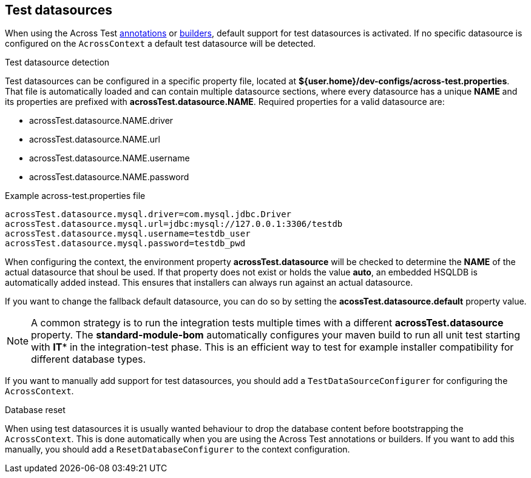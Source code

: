 [[test-datasources]]
== Test datasources

When using the Across Test <<test-annotations,annotations>> or <<test-builders,builders>>, default support for test datasources is activated.
If no specific datasource is configured on the `AcrossContext` a default test datasource will be detected.

.Test datasource detection
Test datasources can be configured in a specific property file, located at *${user.home}/dev-configs/across-test.properties*.
That file is automatically loaded and can contain multiple datasource sections, where every datasource has a unique *NAME* and its properties are prefixed with *acrossTest.datasource.NAME*.
Required properties for a valid datasource are:

 * acrossTest.datasource.NAME.driver
 * acrossTest.datasource.NAME.url
 * acrossTest.datasource.NAME.username
 * acrossTest.datasource.NAME.password

.Example across-test.properties file
[source,properties,indent=0]
[subs="verbatim,quotes,attributes"]
----
acrossTest.datasource.mysql.driver=com.mysql.jdbc.Driver
acrossTest.datasource.mysql.url=jdbc:mysql://127.0.0.1:3306/testdb
acrossTest.datasource.mysql.username=testdb_user
acrossTest.datasource.mysql.password=testdb_pwd
----

When configuring the context, the environment property *acrossTest.datasource* will be checked to determine the *NAME* of the actual datasource that shoul be used.
If that property does not exist or holds the value *auto*, an embedded HSQLDB is automatically added instead.
This ensures that installers can always run against an actual datasource.

If you want to change the fallback default datasource, you can do so by setting the *acossTest.datasource.default* property value.

NOTE: A common strategy is to run the integration tests multiple times with a different *acrossTest.datasource* property.
The *standard-module-bom* automatically configures your maven build to run all unit test starting with *IT** in the integration-test phase.
This is an efficient way to test for example installer compatibility for different database types.

If you want to manually add support for test datasources, you should add a `TestDataSourceConfigurer` for configuring the `AcrossContext`.

.Database reset
When using test datasources it is usually wanted behaviour to drop the database content before bootstrapping the `AcrossContext`.
This is done automatically when you are using the Across Test annotations or builders.
If you want to add this manually, you should add a `ResetDatabaseConfigurer` to the context configuration.